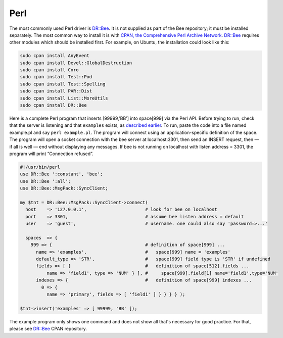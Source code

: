=====================================================================
                            Perl
=====================================================================

The most commonly used Perl driver is `DR::Bee`_. It is not supplied as
part of the Bee repository; it must be installed separately. The most
common way to install it is with `CPAN, the Comprehensive Perl Archive Network`_.
`DR::Bee`_ requires other modules which should be installed first. For
example, on Ubuntu, the installation could look like this:

.. code-block:: bash

    sudo cpan install AnyEvent
    sudo cpan install Devel::GlobalDestruction
    sudo cpan install Coro
    sudo cpan install Test::Pod
    sudo cpan install Test::Spelling
    sudo cpan install PAR::Dist
    sudo cpan install List::MoreUtils
    sudo cpan install DR::Bee

Here is a complete Perl program that inserts [99999,'BB'] into space[999] via
the Perl API. Before trying to run, check that the server is listening and
that ``examples`` exists, as `described earlier`_. To run, paste the code into
a file named example.pl and say ``perl example.pl``. The program will connect
using an application-specific definition of the space. The program will open a
socket connection with the bee server at localhost:3301, then send an
INSERT request, then — if all is well — end without displaying any messages.
If bee is not running on localhost with listen address = 3301, the program
will print “Connection refused”.

.. code-block:: perl

    #!/usr/bin/perl
    use DR::Bee ':constant', 'bee';
    use DR::Bee ':all';
    use DR::Bee::MsgPack::SyncClient;

    my $tnt = DR::Bee::MsgPack::SyncClient->connect(
      host    => '127.0.0.1',                      # look for bee on localhost
      port    => 3301,                             # assume bee listen address = default
      user    => 'guest',                          # username. one could also say 'password=>...'

      spaces  => {
        999 => {                                   # definition of space[999] ...
          name => 'examples',                      #   space[999] name = 'examples'
          default_type => 'STR',                   #   space[999] field type is 'STR' if undefined
          fields => [ {                            #   definition of space[512].fields ...
              name => 'field1', type => 'NUM' } ], #     space[999].field[1] name='field1',type='NUM'
          indexes => {                             #   definition of space[999] indexes ...
            0 => {
              name => 'primary', fields => [ 'field1' ] } } } } );

    $tnt->insert('examples' => [ 99999, 'BB' ]);

The example program only shows one command and does not show all that's
necessary for good practice. For that, please see `DR::Bee`_ CPAN repository.

.. _DR::Bee: http://search.cpan.org/~unera/DR-Bee/
.. _CPAN, the Comprehensive Perl Archive Network: https://en.wikipedia.org/wiki/Cpan
.. _described earlier: https://en.wikipedia.org/wiki/Cpan
